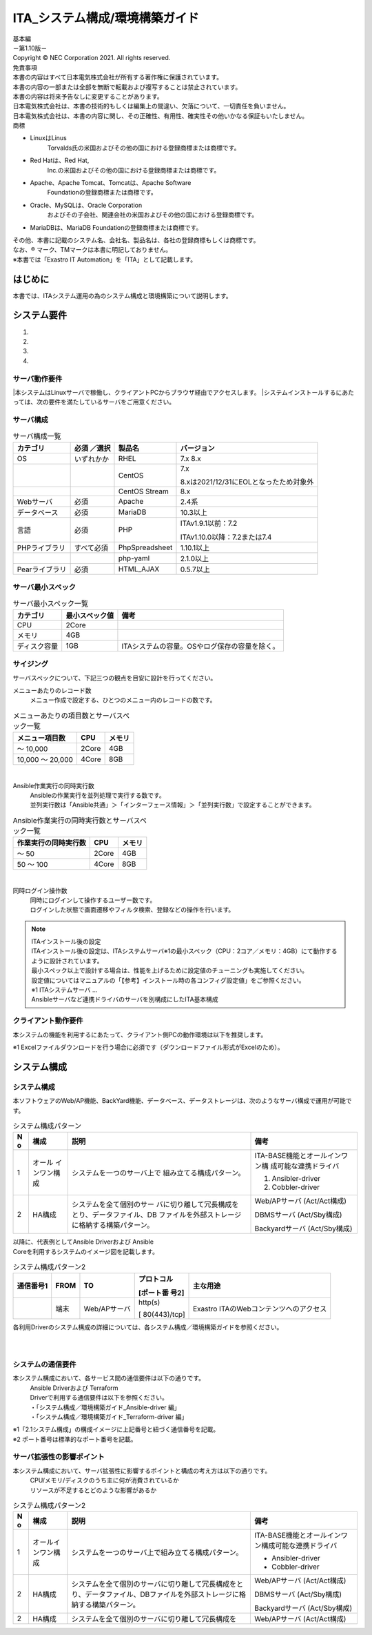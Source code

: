 ===============================
ITA_システム構成/環境構築ガイド
===============================

.. image:: ./architecture/image1.png
   :width: 3.35079in
   :height: 0.78559in

| 基本編
| －第1.10版－
| Copyright © NEC Corporation 2021. All rights reserved.
| 免責事項
| 本書の内容はすべて日本電気株式会社が所有する著作権に保護されています。
| 本書の内容の一部または全部を無断で転載および複写することは禁止されています。
| 本書の内容は将来予告なしに変更することがあります。
| 日本電気株式会社は、本書の技術的もしくは編集上の間違い、欠落について、一切責任を負いません。
| 日本電気株式会社は、本書の内容に関し、その正確性、有用性、確実性その他いかなる保証もいたしません。
| 商標

-  LinuxはLinus
      Torvalds氏の米国およびその他の国における登録商標または商標です。

-  Red Hatは、Red Hat,
      Inc.の米国およびその他の国における登録商標または商標です。

-  Apache、Apache Tomcat、Tomcatは、Apache Software
      Foundationの登録商標または商標です。

-  Oracle、MySQLは、Oracle Corporation
      およびその子会社、関連会社の米国およびその他の国における登録商標です。

-  MariaDBは、MariaDB Foundationの登録商標または商標です。
| その他、本書に記載のシステム名、会社名、製品名は、各社の登録商標もしくは商標です。
| なお、® マーク、TMマークは本書に明記しておりません。
| ※本書では「Exastro IT Automation」を「ITA」として記載します。

はじめに
========

本書では、ITAシステム運用の為のシステム構成と環境構築について説明します。

システム要件
============

1. 

2. 

3. 

4. 

サーバ動作要件
--------------

|本システムはLinuxサーバで稼働し、クライアントPCからブラウザ経由でアクセスします。
|システムインストールするにあたっては、次の要件を満たしているサーバをご用意ください。

サーバ構成
----------
.. table:: サーバ構成一覧

   +-------------+-----------+----------------+--------------------------+
   |**カテゴリ** | **必須    | **製品名**     | **バージョン**           |
   |             | ／選択**  |                |                          |
   +=============+===========+================+==========================+
   | OS          | いずれかか| RHEL           | 7.x                      |
   |             |           |                | 8.x                      |
   +-------------+-----------+----------------+--------------------------+
   |             |           | CentOS         | 7.x                      |
   |             |           |                |                          |
   |             |           |                | 8.xは2021/12/3\          |
   |             |           |                | 1にEOLとなったため対象外 |
   +-------------+-----------+----------------+--------------------------+
   |             |           | CentOS Stream  | 8.x                      |
   +-------------+-----------+----------------+--------------------------+
   | Webサーバ   | 必須      | Apache         | 2.4系                    |
   +-------------+-----------+----------------+--------------------------+
   | デ\         | 必須      | MariaDB        | 10.3以上                 |
   | ータベース  |           |                |                          |
   +-------------+-----------+----------------+--------------------------+
   | 言語        | 必須      | PHP            | ITAv1.9.1以前：7.2       |
   |             |           |                |                          |
   |             |           |                | ITAv\                    |
   |             |           |                | 1.10.0以降：7.2または7.4 |
   +-------------+-----------+----------------+--------------------------+
   | PH\         | す\       | PhpSpreadsheet | 1.10.1以上               |
   | Pライブラリ | べて必須  |                |                          |
   +-------------+-----------+----------------+--------------------------+
   |             |           | php-yaml       | 2.1.0以上                |
   +-------------+-----------+----------------+--------------------------+
   | Pea\        | 必須      | HTML_AJAX      | 0.5.7以上                |
   | rライブラリ |           |                |                          |
   +-------------+-----------+----------------+--------------------------+

サーバ最小スペック
------------------
.. table:: サーバ最小スペック一覧

   +-------------+---------------+---------------------------------------+
   | カテゴリ    | 最\           | 備考                                  |
   |             | 小スペック値  |                                       |
   +=============+===============+=======================================+
   | CPU         | 2Core         |                                       |
   +-------------+---------------+---------------------------------------+
   | メモリ      | 4GB           |                                       |
   +-------------+---------------+---------------------------------------+
   | デ\         | 1GB           | ITAシステ\                            |
   | ィスク容量  |               | ムの容量。OSやログ保存の容量を除く。  |
   +-------------+---------------+---------------------------------------+

サイジング
----------

| サーバスペックについて、下記三つの観点を目安に設計を行ってください。

メニューあたりのレコード数
  | メニュー作成で設定する、ひとつのメニュー内のレコードの数です。

.. table:: メニューあたりの項目数とサーバスペック一覧

   +------------------------+--------------------+------------------------+
   | メニュー項目数         | CPU                | メモリ                 |
   +========================+====================+========================+
   | ～ 10,000              | 2Core              | 4GB                    |
   +------------------------+--------------------+------------------------+
   | 10,000 ～ 20,000       | 4Core              | 8GB                    |
   +------------------------+--------------------+------------------------+
|
Ansible作業実行の同時実行数
  | Ansibleの作業実行を並列処理で実行する数です。
  | 並列実行数は「Ansible共通」＞「インターフェース情報」＞「並列実行数」で設定することができます。

.. table:: Ansible作業実行の同時実行数とサーバスペック一覧

   +------------------------+--------------------+------------------------+
   | 作業実行の同時実行数   | CPU                | メモリ                 |
   +========================+====================+========================+
   | ～ 50                  | 2Core              | 4GB                    |
   +------------------------+--------------------+------------------------+
   | 50 ～ 100              | 4Core              | 8GB                    |
   +------------------------+--------------------+------------------------+
|
同時ログイン操作数
  | 同時にログインして操作するユーザー数です。
  | ログインした状態で画面遷移やフィルタ検索、登録などの操作を行います。

.. table:: 同時ログイン操作数とサーバスペック一覧
   +------------------------+--------------------+------------------------+
   | 同時ログイン操作数     | CPU                | メモリ                 |
   +========================+====================+========================+
   | ～ 200                 | 2Core              | 4GB                    |
   +------------------------+--------------------+------------------------+
   | 200 ～ 300             | 4Core              | 8GB                    |
   +------------------------+--------------------+------------------------+

.. note:: | ITAインストール後の設定
          | ITAインストール後の設定は、ITAシステムサーバ※1の最小スペック（CPU：2コア／メモリ：4GB）にて動作するように設計されています。
          | 最小スペック以上で設計する場合は、性能を上げるために設定値のチューニングも実施してください。
          | 設定値についてはマニュアルの「【参考】インストール時の各コンフィグ設定値」をご参照ください。
          | ※1 ITAシステムサーバ …
          | Ansibleサーバなど連携ドライバのサーバを別構成にしたITA基本構成

クライアント動作要件
--------------------

本システムの機能を利用するにあたって、クライアント側PCの動作環境は以下を推奨します。

.. table:: クライアント側PCの動作要件
   +--------------+-------------------------+----------------------------+
   | **カテゴリ** | **製品名**              | **バージョン**             |
   +==============+=========================+============================+
   | ソフトウェア | Excel ※1               | MS Office 2010 以上        |
   +--------------+-------------------------+----------------------------+
   | ブラウザ     | Google Chrome           | 72以上                     |
   +--------------+-------------------------+----------------------------+
   |              | FireFox                 | 41以上                     |
   +--------------+-------------------------+----------------------------+
   |              | Edge                    | 20以上                     |
   +--------------+-------------------------+----------------------------+

| ※1 Excelファイルダウンロードを行う場合に必須です（ダウンロードファイル形式がExcelのため）。

システム構成
============

システム構成
------------

| 本ソフトウェアのWeb/AP機能、BackYard機能、データベース、データストレージは、次のようなサーバ構成で運用が可能です。

.. table:: システム構成パターン

   +---+---------------+--------------------------+----------------------+
   | N | 構成          | 説明                     | 備考                 |
   | o |               |                          |                      |
   +===+===============+==========================+======================+
   | 1 | オール        | シ\                      | ITA-BASE機\          |
   |   | インワン構成  | ステムを一つのサーバ上で | 能とオールインワン構 |
   |   |               | 組み立てる構成パターン。 | 成可能な連携ドライバ |
   |   |               |                          |                      |
   |   |               |                          | #. Ansibler-driver   |
   |   |               |                          | #. Cobbler-driver    |
   +---+---------------+--------------------------+----------------------+
   | 2 | HA構成        | システムを全て個別のサー | Web/APサーバ         |
   |   |               | バに切り離して冗長構成を | (Act/Act構成)        |
   |   |               | とり、データファイル、DB |                      |
   |   |               | ファイルを外部ストレージ | DBMSサーバ           |
   |   |               | に格納する構築パターン。 | (Act/Sby構成)        |
   |   |               |                          |                      |
   |   |               |                          | Backyardサーバ       |
   |   |               |                          | (Act/Sby構成)        |
   +---+---------------+--------------------------+----------------------+

| 以降に、代表例としてAnsible Driverおよび Ansible
| Coreを利用するシステムのイメージ図を記載します。

.. table:: システム構成パターン2

  +-------+-------+------------+--------------+--------------------------+
  | **通\ | **F\  | **TO**     | **プロトコ\  | **主な用途**             |
  | 信\   | ROM** |            | ル**         |                          |
  | 番\   |       |            |              |                          |
  | 号\   |       |            | **[ポート番  |                          |
  | 1**   |       |            | 号2]**       |                          |
  |       |       |            |              |                          |
  +=======+=======+============+==============+==========================+
  |       | 端末  | We\        | http(s)      | Exastro \                |
  |       |       | b/APサーバ |              | ITAのWebコンテンツへの\  |
  |       |       |            | [            | アクセス                 |
  |       |       |            | 80(443)/tcp] |                          |
  +-------+-------+------------+--------------+--------------------------+

| 各利用Driverのシステム構成の詳細については、各システム構成／環境構築ガイドを参照ください。

.. image:: ./architecture/image2.png
   :alt: ダイアグラム 自動的に生成された説明
   :width: 6.69236in
   :height: 3.82153in
   :align:  center
   
|
|

.. image:: ./architecture/image3.png
   :alt: ダイアグラム 自動的に生成された説明
   :width: 6.69236in
   :height: 3.72431in
   :align:  center

システムの通信要件
------------------

本システム構成において、各サービス間の通信要件は以下の通りです。
  | Ansible Driverおよび Terraform
  | Driverで利用する通信要件は以下を参照ください。
  | ・「システム構成／環境構築ガイド_Ansible-driver 編」
  | ・「システム構成／環境構築ガイド_Terraform-driver 編」

.. table:: 通信要件一覧


| ※1「2.1システム構成」の構成イメージに上記番号と紐づく通信番号を記載。
| ※2 ポート番号は標準的なポート番号を記載。

サーバ拡張性の影響ポイント
--------------------------

本システム構成において、サーバ拡張性に影響するポイントと構成の考え方は以下の通りです。
  | CPU/メモリ/ディスクのうち主に何が消費されているか
  | リソースが不足するとどのような影響があるか

.. table:: システム構成パターン2

   +---+---------------+--------------------------+----------------------+
   | N | 構成          | 説明                     | 備考                 |
   | o |               |                          |                      |
   +===+===============+==========================+======================+
   | 1 | オール\       | シ\                      | ITA-BASE機\          |
   |   | インワン構成  | ステムを一つのサーバ上で\| 能とオールインワン構\|
   |   |               | 組み立てる構成パターン。 | 成可能な連携ドライバ |
   |   |               |                          |                      |
   |   |               |                          | * Ansibler-driver    |
   |   |               |                          | * Cobbler-driver     |
   +---+---------------+--------------------------+----------------------+
   | 2 | HA構成        | システムを全て個別のサー\| Web/APサーバ         |
   |   |               | バに切り離して冗長構成を\| (Act/Act構成)        |
   |   |               | とり、データファイル、DB\|                      |
   |   |               | ファイルを外部ストレージ\| DBMSサーバ           |
   |   |               | に格納する構築パターン。 | (Act/Sby構成)        |
   |   |               |                          |                      |
   |   |               |                          | Backyardサーバ       |
   |   |               |                          | (Act/Sby構成)        |
   +---+---------------+--------------------------+----------------------+
   | 2 | HA構成        | システムを全て個別のサー\| Web/APサーバ         |
   |   |               | バに切り離して冗長構成を | (Act/Act構成)        |
   +---+---------------+--------------------------+----------------------+



